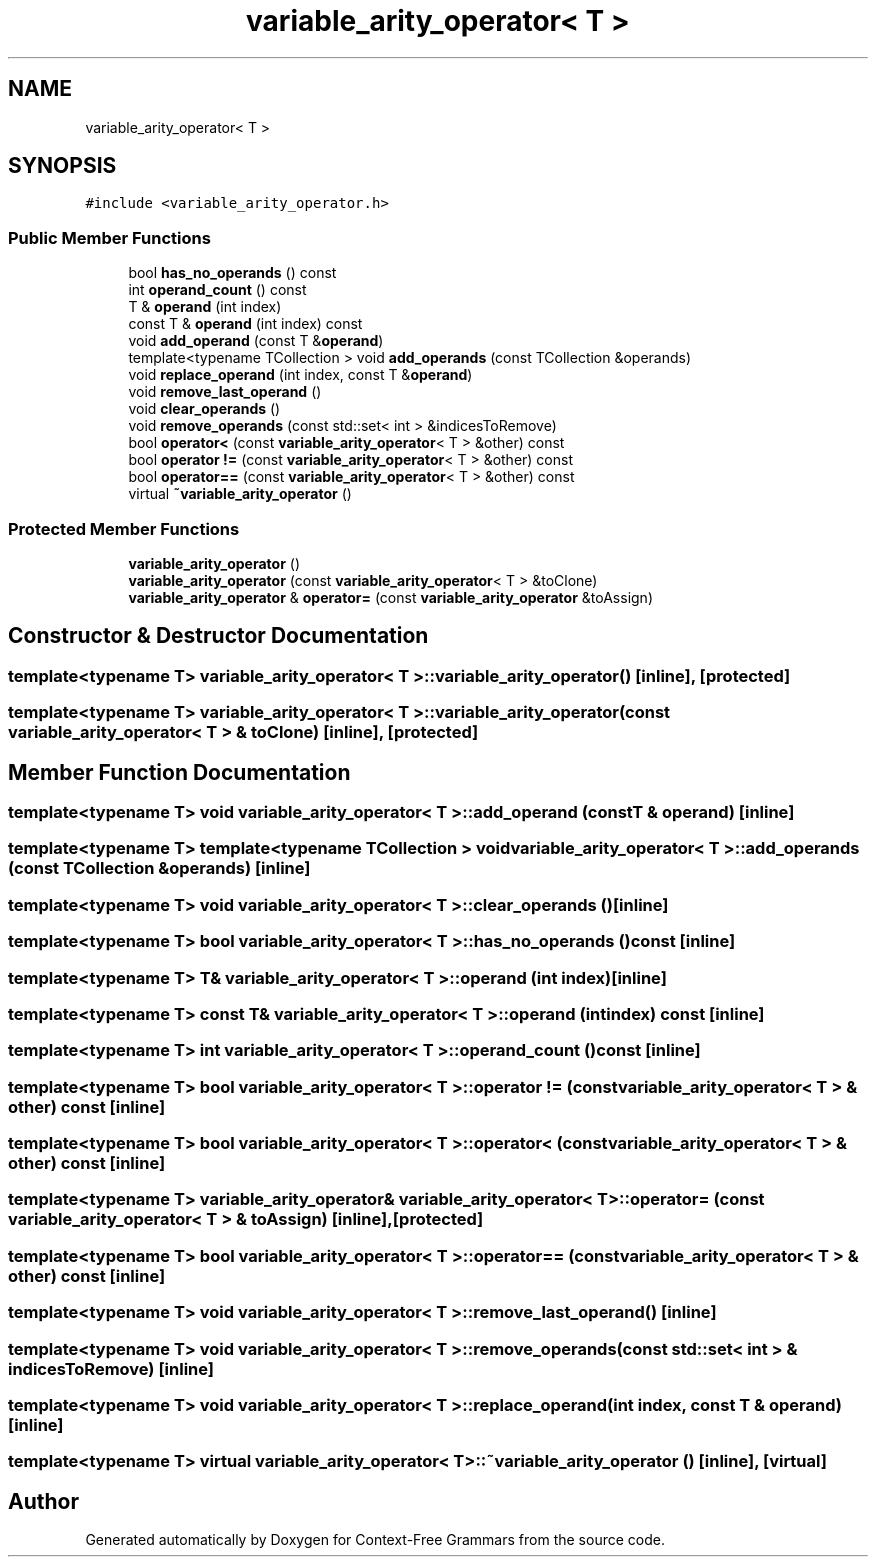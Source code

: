 .TH "variable_arity_operator< T >" 3 "Tue Jun 4 2019" "Context-Free Grammars" \" -*- nroff -*-
.ad l
.nh
.SH NAME
variable_arity_operator< T >
.SH SYNOPSIS
.br
.PP
.PP
\fC#include <variable_arity_operator\&.h>\fP
.SS "Public Member Functions"

.in +1c
.ti -1c
.RI "bool \fBhas_no_operands\fP () const"
.br
.ti -1c
.RI "int \fBoperand_count\fP () const"
.br
.ti -1c
.RI "T & \fBoperand\fP (int index)"
.br
.ti -1c
.RI "const T & \fBoperand\fP (int index) const"
.br
.ti -1c
.RI "void \fBadd_operand\fP (const T &\fBoperand\fP)"
.br
.ti -1c
.RI "template<typename TCollection > void \fBadd_operands\fP (const TCollection &operands)"
.br
.ti -1c
.RI "void \fBreplace_operand\fP (int index, const T &\fBoperand\fP)"
.br
.ti -1c
.RI "void \fBremove_last_operand\fP ()"
.br
.ti -1c
.RI "void \fBclear_operands\fP ()"
.br
.ti -1c
.RI "void \fBremove_operands\fP (const std::set< int > &indicesToRemove)"
.br
.ti -1c
.RI "bool \fBoperator<\fP (const \fBvariable_arity_operator\fP< T > &other) const"
.br
.ti -1c
.RI "bool \fBoperator !=\fP (const \fBvariable_arity_operator\fP< T > &other) const"
.br
.ti -1c
.RI "bool \fBoperator==\fP (const \fBvariable_arity_operator\fP< T > &other) const"
.br
.ti -1c
.RI "virtual \fB~variable_arity_operator\fP ()"
.br
.in -1c
.SS "Protected Member Functions"

.in +1c
.ti -1c
.RI "\fBvariable_arity_operator\fP ()"
.br
.ti -1c
.RI "\fBvariable_arity_operator\fP (const \fBvariable_arity_operator\fP< T > &toClone)"
.br
.ti -1c
.RI "\fBvariable_arity_operator\fP & \fBoperator=\fP (const \fBvariable_arity_operator\fP &toAssign)"
.br
.in -1c
.SH "Constructor & Destructor Documentation"
.PP 
.SS "template<typename T> \fBvariable_arity_operator\fP< T >::\fBvariable_arity_operator\fP ()\fC [inline]\fP, \fC [protected]\fP"

.SS "template<typename T> \fBvariable_arity_operator\fP< T >::\fBvariable_arity_operator\fP (const \fBvariable_arity_operator\fP< T > & toClone)\fC [inline]\fP, \fC [protected]\fP"

.SH "Member Function Documentation"
.PP 
.SS "template<typename T> void \fBvariable_arity_operator\fP< T >::add_operand (const T & operand)\fC [inline]\fP"

.SS "template<typename T> template<typename TCollection > void \fBvariable_arity_operator\fP< T >::add_operands (const TCollection & operands)\fC [inline]\fP"

.SS "template<typename T> void \fBvariable_arity_operator\fP< T >::clear_operands ()\fC [inline]\fP"

.SS "template<typename T> bool \fBvariable_arity_operator\fP< T >::has_no_operands () const\fC [inline]\fP"

.SS "template<typename T> T& \fBvariable_arity_operator\fP< T >::operand (int index)\fC [inline]\fP"

.SS "template<typename T> const T& \fBvariable_arity_operator\fP< T >::operand (int index) const\fC [inline]\fP"

.SS "template<typename T> int \fBvariable_arity_operator\fP< T >::operand_count () const\fC [inline]\fP"

.SS "template<typename T> bool \fBvariable_arity_operator\fP< T >::operator != (const \fBvariable_arity_operator\fP< T > & other) const\fC [inline]\fP"

.SS "template<typename T> bool \fBvariable_arity_operator\fP< T >::operator< (const \fBvariable_arity_operator\fP< T > & other) const\fC [inline]\fP"

.SS "template<typename T> \fBvariable_arity_operator\fP& \fBvariable_arity_operator\fP< T >::operator= (const \fBvariable_arity_operator\fP< T > & toAssign)\fC [inline]\fP, \fC [protected]\fP"

.SS "template<typename T> bool \fBvariable_arity_operator\fP< T >::operator== (const \fBvariable_arity_operator\fP< T > & other) const\fC [inline]\fP"

.SS "template<typename T> void \fBvariable_arity_operator\fP< T >::remove_last_operand ()\fC [inline]\fP"

.SS "template<typename T> void \fBvariable_arity_operator\fP< T >::remove_operands (const std::set< int > & indicesToRemove)\fC [inline]\fP"

.SS "template<typename T> void \fBvariable_arity_operator\fP< T >::replace_operand (int index, const T & operand)\fC [inline]\fP"

.SS "template<typename T> virtual \fBvariable_arity_operator\fP< T >::~\fBvariable_arity_operator\fP ()\fC [inline]\fP, \fC [virtual]\fP"


.SH "Author"
.PP 
Generated automatically by Doxygen for Context-Free Grammars from the source code\&.

